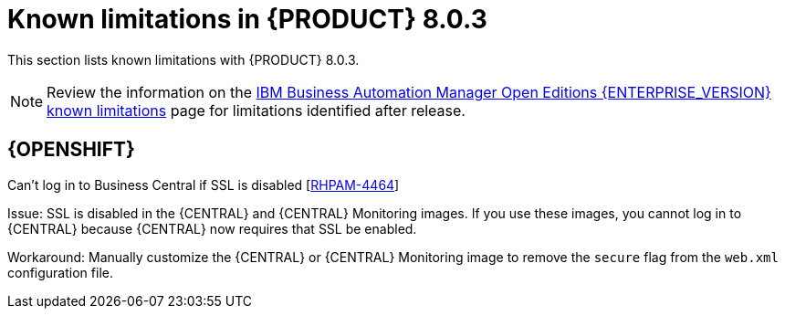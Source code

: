 [id='rn-BAMOE-8.0.3-known-issues-ref']
= Known limitations in {PRODUCT} 8.0.3

This section lists known limitations with {PRODUCT} 8.0.3.

[NOTE]
====
Review the information on the https://www.ibm.com/support/pages/node/6596921[IBM Business Automation Manager Open Editions {ENTERPRISE_VERSION} known limitations] page for limitations identified after release.
====

== {OPENSHIFT}

.Can't log in to Business Central if SSL is disabled [https://issues.redhat.com/browse/RHPAM-4464[RHPAM-4464]]

Issue:  SSL is disabled in the {CENTRAL} and {CENTRAL} Monitoring images. If you use these images, you cannot log in to {CENTRAL} because {CENTRAL} now requires that SSL be enabled.

Workaround: Manually customize the {CENTRAL} or {CENTRAL} Monitoring image to remove the `secure` flag from the `web.xml` configuration file.
